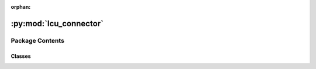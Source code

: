:orphan:

:py:mod:`lcu_connector`
=======================

.. py:module:: lcu_connector


Package Contents
----------------

Classes
~~~~~~~

.. autoapisummary::

   lcu_connector.Connector




.. py:class:: Connector(start = False)

   Bases: :py:obj:`BaseConnector`, :py:obj:`lcu_connector.connection.Connection`

   Represents a connector for a Riot Games client.

   Inherits from:
       BaseConnector
       Connection

   .. attribute:: pid

      The process ID of the client.

      :type: int

   .. attribute:: url

      The URL of the client connection.

      :type: str

   .. attribute:: auth

      The authorization for the client connection.

      :type: str

   .. attribute:: headers

      The headers for the client connection.

      :type: dict


